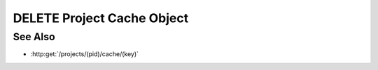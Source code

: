 DELETE Project Cache Object
===========================

.. http:delete:: /projects/(pid)/cache/(key)

  Deletes an object from the project cache.

  :param pid: Unique project identifier.
  :type pid: string

  :param key: Cache object identifier.
  :type key: string

  :status 204: The cached object has been deleted.

  **Sample Request**

  .. sourcecode:: http

    DELETE /projects/dbaf026f919620acbf2e961ad732433d/cache/file://example.com/foo/bar/baz.jpg HTTP/1.1
    Host: localhost:8093
    Content-Length: 0
    Authorization: Basic c2x5Y2F0OnNseWNhdA==
    Accept-Encoding: gzip, deflate, compress
    Accept: */*
    User-Agent: python-requests/1.2.3 CPython/2.7.5 Linux/2.6.32-358.23.2.el6.x86_64

  **Sample Response**

  .. sourcecode:: http

    HTTP/1.1 204 Object deleted.
    Date: Mon, 25 Nov 2013 20:35:59 GMT
    Content-Type: text/html;charset=utf-8
    Server: CherryPy/3.2.2

See Also
--------

- :http:get:`/projects/(pid)/cache/(key)`

